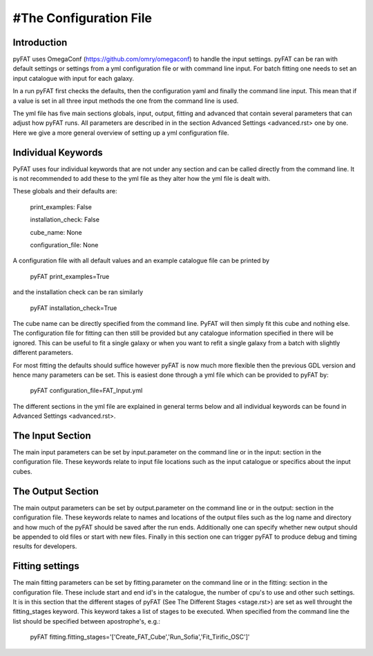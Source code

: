 #The Configuration File
=======================

Introduction
------------

pyFAT uses OmegaConf (https://github.com/omry/omegaconf) to handle the input settings. pyFAT can be ran with default settings or settings from a yml configuration file or with command line input. For batch fitting one needs to set an input catalogue with input for each galaxy.

In a run pyFAT first checks the defaults, then the configuration yaml and finally the command line input. This mean that if a value is set in all three input methods the one from the command line is used.

The yml file has five main sections globals, input, output, fitting and advanced that contain several parameters that can adjust how pyFAT runs. All parameters are described in in the section Advanced Settings <advanced.rst> one by one. Here we give a more general overview of setting up a yml configuration file.

Individual Keywords
-------------------

PyFAT uses four individual keywords  that are not under any section and can be called directly from the command line. It is not recommended to add these to the yml file as they alter how the yml file is dealt with.

These globals and their defaults are:

  print_examples: False

  installation_check: False

  cube_name: None

  configuration_file: None

A configuration file with all default values and an example catalogue file can be printed by

  pyFAT print_examples=True

and the installation check can be ran similarly

  pyFAT installation_check=True

The cube name can be directly specified from the command line. PyFAT will then simply fit this cube and nothing else. The configuration file for fitting can then still be provided but any catalogue information specified in there will be ignored. This can be useful to fit a single galaxy or when you want to refit a single galaxy from a batch with slightly different parameters.

For most fitting the defaults should suffice however pyFAT is now much more flexible then the previous GDL version and hence many parameters can be set. This is easiest done through a yml file which can be provided to pyFAT by:

  pyFAT configuration_file=FAT_Input.yml

The different sections in the yml file are explained in general terms below and all individual keywords can be found in Advanced Settings <advanced.rst>.

The Input Section
-----------------

The main input parameters can be set by input.parameter on the command line or in the input: section in the configuration file. These keywords relate to input file locations such as the input catalogue or specifics about the input cubes.


The Output Section
------------------

The main output parameters can be set by output.parameter on the command line or in the output: section in the configuration file. These keywords relate to names and locations of the output files such as the log name and directory and how much of the pyFAT should be saved after the run ends.
Additionally one can specify whether new output should be appended to old files or start with new files. Finally in this section one can trigger pyFAT to produce debug and timing results for developers.

Fitting settings
----------------

The main fitting parameters can be set by fitting.parameter on the command line or in the fitting: section in the configuration file. These include start and end id's in the catalogue, the number of cpu's to use and other such settings.
It is in this section that the different stages of pyFAT (See The Different Stages <stage.rst>) are set as well throught the fitting_stages keyword. This keyword takes a list of stages to be executed. When specified from the command line the list should be specified between apostrophe's, e.g.:

  pyFAT fitting.fitting_stages='['Create_FAT_Cube','Run_Sofia','Fit_Tirific_OSC']'
